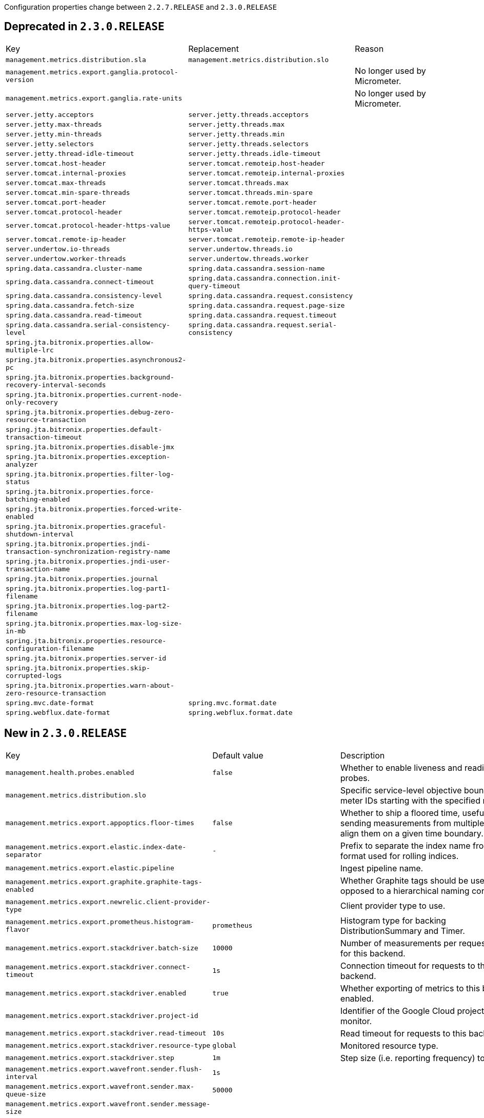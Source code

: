 Configuration properties change between `2.2.7.RELEASE` and `2.3.0.RELEASE`

== Deprecated in `2.3.0.RELEASE`
|======================
|Key  |Replacement |Reason
|`management.metrics.distribution.sla` |`management.metrics.distribution.slo` |
|`management.metrics.export.ganglia.protocol-version` | |No longer used by Micrometer.
|`management.metrics.export.ganglia.rate-units` | |No longer used by Micrometer.
|`server.jetty.acceptors` |`server.jetty.threads.acceptors` |
|`server.jetty.max-threads` |`server.jetty.threads.max` |
|`server.jetty.min-threads` |`server.jetty.threads.min` |
|`server.jetty.selectors` |`server.jetty.threads.selectors` |
|`server.jetty.thread-idle-timeout` |`server.jetty.threads.idle-timeout` |
|`server.tomcat.host-header` |`server.tomcat.remoteip.host-header` |
|`server.tomcat.internal-proxies` |`server.tomcat.remoteip.internal-proxies` |
|`server.tomcat.max-threads` |`server.tomcat.threads.max` |
|`server.tomcat.min-spare-threads` |`server.tomcat.threads.min-spare` |
|`server.tomcat.port-header` |`server.tomcat.remote.port-header` |
|`server.tomcat.protocol-header` |`server.tomcat.remoteip.protocol-header` |
|`server.tomcat.protocol-header-https-value` |`server.tomcat.remoteip.protocol-header-https-value` |
|`server.tomcat.remote-ip-header` |`server.tomcat.remoteip.remote-ip-header` |
|`server.undertow.io-threads` |`server.undertow.threads.io` |
|`server.undertow.worker-threads` |`server.undertow.threads.worker` |
|`spring.data.cassandra.cluster-name` |`spring.data.cassandra.session-name` |
|`spring.data.cassandra.connect-timeout` |`spring.data.cassandra.connection.init-query-timeout` |
|`spring.data.cassandra.consistency-level` |`spring.data.cassandra.request.consistency` |
|`spring.data.cassandra.fetch-size` |`spring.data.cassandra.request.page-size` |
|`spring.data.cassandra.read-timeout` |`spring.data.cassandra.request.timeout` |
|`spring.data.cassandra.serial-consistency-level` |`spring.data.cassandra.request.serial-consistency` |
|`spring.jta.bitronix.properties.allow-multiple-lrc` | |
|`spring.jta.bitronix.properties.asynchronous2-pc` | |
|`spring.jta.bitronix.properties.background-recovery-interval-seconds` | |
|`spring.jta.bitronix.properties.current-node-only-recovery` | |
|`spring.jta.bitronix.properties.debug-zero-resource-transaction` | |
|`spring.jta.bitronix.properties.default-transaction-timeout` | |
|`spring.jta.bitronix.properties.disable-jmx` | |
|`spring.jta.bitronix.properties.exception-analyzer` | |
|`spring.jta.bitronix.properties.filter-log-status` | |
|`spring.jta.bitronix.properties.force-batching-enabled` | |
|`spring.jta.bitronix.properties.forced-write-enabled` | |
|`spring.jta.bitronix.properties.graceful-shutdown-interval` | |
|`spring.jta.bitronix.properties.jndi-transaction-synchronization-registry-name` | |
|`spring.jta.bitronix.properties.jndi-user-transaction-name` | |
|`spring.jta.bitronix.properties.journal` | |
|`spring.jta.bitronix.properties.log-part1-filename` | |
|`spring.jta.bitronix.properties.log-part2-filename` | |
|`spring.jta.bitronix.properties.max-log-size-in-mb` | |
|`spring.jta.bitronix.properties.resource-configuration-filename` | |
|`spring.jta.bitronix.properties.server-id` | |
|`spring.jta.bitronix.properties.skip-corrupted-logs` | |
|`spring.jta.bitronix.properties.warn-about-zero-resource-transaction` | |
|`spring.mvc.date-format` |`spring.mvc.format.date` |
|`spring.webflux.date-format` |`spring.webflux.format.date` |
|======================



== New in `2.3.0.RELEASE`
|======================
|Key  |Default value |Description
|`management.health.probes.enabled` |`false` |Whether to enable liveness and readiness probes.
|`management.metrics.distribution.slo` | |Specific service-level objective boundaries for meter IDs starting with the specified name.
|`management.metrics.export.appoptics.floor-times` |`false` |Whether to ship a floored time, useful when sending measurements from multiple hosts to align them on a given time boundary.
|`management.metrics.export.elastic.index-date-separator` |`-` |Prefix to separate the index name from the date format used for rolling indices.
|`management.metrics.export.elastic.pipeline` | |Ingest pipeline name.
|`management.metrics.export.graphite.graphite-tags-enabled` | |Whether Graphite tags should be used, as opposed to a hierarchical naming convention.
|`management.metrics.export.newrelic.client-provider-type` | |Client provider type to use.
|`management.metrics.export.prometheus.histogram-flavor` |`prometheus` |Histogram type for backing DistributionSummary and Timer.
|`management.metrics.export.stackdriver.batch-size` |`10000` |Number of measurements per request to use for this backend.
|`management.metrics.export.stackdriver.connect-timeout` |`1s` |Connection timeout for requests to this backend.
|`management.metrics.export.stackdriver.enabled` |`true` |Whether exporting of metrics to this backend is enabled.
|`management.metrics.export.stackdriver.project-id` | |Identifier of the Google Cloud project to monitor.
|`management.metrics.export.stackdriver.read-timeout` |`10s` |Read timeout for requests to this backend.
|`management.metrics.export.stackdriver.resource-type` |`global` |Monitored resource type.
|`management.metrics.export.stackdriver.step` |`1m` |Step size (i.e. reporting frequency) to use.
|`management.metrics.export.wavefront.sender.flush-interval` |`1s` |
|`management.metrics.export.wavefront.sender.max-queue-size` |`50000` |
|`management.metrics.export.wavefront.sender.message-size` | |
|`server.error.include-binding-errors` |`never` |When to include "errors" attribute.
|`server.error.include-message` |`never` |When to include "message" attribute.
|`server.jetty.threads.acceptors` |`-1` |Number of acceptor threads to use.
|`server.jetty.threads.idle-timeout` |`60000ms` |Maximum thread idle time.
|`server.jetty.threads.max` |`200` |Maximum number of threads.
|`server.jetty.threads.max-queue-capacity` | |Maximum capacity of the thread pool's backing queue.
|`server.jetty.threads.min` |`8` |Minimum number of threads.
|`server.jetty.threads.selectors` |`-1` |Number of selector threads to use.
|`server.servlet.encoding.charset` | |
|`server.servlet.encoding.enabled` |`true` |Whether to enable http encoding support.
|`server.servlet.encoding.force` | |
|`server.servlet.encoding.force-request` | |
|`server.servlet.encoding.force-response` | |
|`server.servlet.encoding.mapping` | |
|`server.servlet.register-default-servlet` |`true` |Whether to register the default Servlet with the container.
|`server.shutdown` | |Type of shutdown that the server will support.
|`server.tomcat.remoteip.host-header` |`X-Forwarded-Host` |Name of the HTTP header from which the remote host is extracted.
|`server.tomcat.remoteip.internal-proxies` |`10\.\d{1,3}\.\d{1,3}\.\d{1,3}|192\.168\.\d{1,3}\.\d{1,3}|169\.254\.\d{1,3}\.\d{1,3}|127\.\d{1,3}\.\d{1,3}\.\d{1,3}|172\.1[6-9]{1}\.\d{1,3}\.\d{1,3}|172\.2[0-9]{1}\.\d{1,3}\.\d{1,3}|172\.3[0-1]{1}\.\d{1,3}\.\d{1,3}|0:0:0:0:0:0:0:1|::1` |Regular expression that matches proxies that are to be trusted.
|`server.tomcat.remoteip.port-header` |`X-Forwarded-Port` |Name of the HTTP header used to override the original port value.
|`server.tomcat.remoteip.protocol-header` | |Header that holds the incoming protocol, usually named "X-Forwarded-Proto".
|`server.tomcat.remoteip.protocol-header-https-value` |`https` |Value of the protocol header indicating whether the incoming request uses SSL.
|`server.tomcat.remoteip.remote-ip-header` | |Name of the HTTP header from which the remote IP is extracted.
|`server.tomcat.threads.max` |`200` |Maximum amount of worker threads.
|`server.tomcat.threads.min-spare` |`10` |Minimum amount of worker threads.
|`server.undertow.threads.io` | |Number of I/O threads to create for the worker.
|`server.undertow.threads.worker` | |Number of worker threads.
|`spring.codec.log-request-details` |`false` |Whether to log form data at DEBUG level, and headers at TRACE level.
|`spring.couchbase.connection-string` | |Connection string used to locate the Couchbase cluster.
|`spring.couchbase.env.io.idle-http-connection-timeout` |`30s` |Length of time an HTTP connection may remain idle before it is closed and removed from the pool.
|`spring.couchbase.env.io.max-endpoints` |`12` |Maximum number of sockets per node.
|`spring.couchbase.env.io.min-endpoints` |`1` |Minimum number of sockets per node.
|`spring.couchbase.env.timeouts.analytics` |`75s` |Timeout for the analytics service.
|`spring.couchbase.env.timeouts.disconnect` |`10s` |Bucket disconnect timeout.
|`spring.couchbase.env.timeouts.key-value-durable` |`10s` |Timeout for operations on a specific key-value with a durability level.
|`spring.couchbase.env.timeouts.management` |`75s` |Timeout for the management operations.
|`spring.couchbase.env.timeouts.search` |`75s` |Timeout for the search service.
|`spring.data.cassandra.connection.connect-timeout` |`5s` |Timeout to use when establishing driver connections.
|`spring.data.cassandra.connection.init-query-timeout` |`500ms` |Timeout to use for internal queries that run as part of the initialization process, just after a connection is opened.
|`spring.data.cassandra.local-datacenter` | |Datacenter that is considered "local".
|`spring.data.cassandra.request.consistency` | |Queries consistency level.
|`spring.data.cassandra.request.page-size` |`5000` |How many rows will be retrieved simultaneously in a single network roundtrip.
|`spring.data.cassandra.request.serial-consistency` | |Queries serial consistency level.
|`spring.data.cassandra.request.throttler.drain-interval` |`10ms` |How often the throttler attempts to dequeue requests.
|`spring.data.cassandra.request.throttler.max-concurrent-requests` |`10000` |Maximum number of requests that are allowed to execute in parallel.
|`spring.data.cassandra.request.throttler.max-queue-size` |`10000` |Maximum number of requests that can be enqueued when the throttling threshold is exceeded.
|`spring.data.cassandra.request.throttler.max-requests-per-second` |`10000` |Maximum allowed request rate.
|`spring.data.cassandra.request.throttler.type` |`none` |Request throttling type.
|`spring.data.cassandra.request.timeout` |`2s` |How long the driver waits for a request to complete.
|`spring.data.cassandra.session-name` | |Name of the Cassandra session.
|`spring.data.couchbase.bucket-name` | |Name of the bucket to connect to.
|`spring.data.couchbase.field-naming-strategy` | |Fully qualified name of the FieldNamingStrategy to use.
|`spring.data.couchbase.scope-name` | |Name of the scope used for all collection access.
|`spring.data.couchbase.type-key` |`_class` |Name of the field that stores the type information for complex types when using "MappingCouchbaseConverter".
|`spring.data.elasticsearch.client.reactive.max-in-memory-size` | |Limit on the number of bytes that can be buffered whenever the input stream needs to be aggregated.
|`spring.data.mongodb.replica-set-name` | |Required replica set name for the cluster.
|`spring.data.mongodb.uuid-representation` |`java-legacy` |Representation to use when converting a UUID to a BSON binary value.
|`spring.data.r2dbc.repositories.enabled` |`true` |Whether to enable R2DBC repositories.
|`spring.flyway.default-schema` | |Default schema name managed by Flyway (case-sensitive).
|`spring.flyway.validate-migration-naming` |`false` |Whether to validate migrations and callbacks whose scripts do not obey the correct naming convention.
|`spring.integration.rsocket.client.host` | |TCP RSocket server host to connect to.
|`spring.integration.rsocket.client.port` | |TCP RSocket server port to connect to.
|`spring.integration.rsocket.client.uri` | |WebSocket RSocket server uri to connect to.
|`spring.integration.rsocket.server.message-mapping-enabled` |`false` |Whether to handle message mapping for RSocket via Spring Integration.
|`spring.kafka.admin.security.protocol` | |Security protocol used to communicate with brokers.
|`spring.kafka.consumer.security.protocol` | |Security protocol used to communicate with brokers.
|`spring.kafka.producer.security.protocol` | |Security protocol used to communicate with brokers.
|`spring.kafka.security.protocol` | |Security protocol used to communicate with brokers.
|`spring.kafka.streams.security.protocol` | |Security protocol used to communicate with brokers.
|`spring.lifecycle.timeout-per-shutdown-phase` |`30s` |Timeout for the shutdown of any phase (group of SmartLifecycle beans with the same 'phase' value).
|`spring.liquibase.clear-checksums` |`false` |Whether to clear all checksums in the current changelog, so they will be recalculated upon the next update.
|`spring.liquibase.tag` | |Tag name to use when applying database changes.
|`spring.main.cloud-platform` | |Override the Cloud Platform auto-detection.
|`spring.mvc.converters.preferred-json-mapper` | |Preferred JSON mapper to use for HTTP message conversion.
|`spring.mvc.format.date` | |Date format to use, for example `dd/MM/yyyy`.
|`spring.mvc.format.date-time` | |Date-time format to use, for example `yyyy-MM-dd HH:mm:ss`.
|`spring.mvc.format.time` | |Time format to use, for example `HH:mm:ss`.
|`spring.mvc.log-request-details` |`false` |Whether logging of (potentially sensitive) request details at DEBUG and TRACE level is allowed.
|`spring.r2dbc.generate-unique-name` |`false` |Whether to generate a random database name.
|`spring.r2dbc.name` | |Database name.
|`spring.r2dbc.password` | |Login password of the database.
|`spring.r2dbc.pool.enabled` | |Whether pooling is enabled.
|`spring.r2dbc.pool.initial-size` |`10` |Initial connection pool size.
|`spring.r2dbc.pool.max-idle-time` |`30m` |Idle timeout.
|`spring.r2dbc.pool.max-size` |`10` |Maximal connection pool size.
|`spring.r2dbc.pool.validation-query` | |Validation query.
|`spring.r2dbc.properties` | |Additional R2DBC options.
|`spring.r2dbc.url` | |R2DBC URL of the database. database name, username, password and pooling options specified in the url take precedence over individual options.
|`spring.r2dbc.username` | |Login username of the database.
|`spring.rabbitmq.requested-channel-max` |`2047` |Number of channels per connection requested by the client.
|`spring.redis.lettuce.cluster.refresh.adaptive` |`false` |Whether adaptive topology refreshing using all available refresh triggers should be used.
|`spring.redis.lettuce.cluster.refresh.period` | |Cluster topology refresh period.
|`spring.redis.sentinel.password` | |Password for authenticating with sentinel(s).
|`spring.webflux.base-path` | |Base path for all web handlers.
|`spring.webflux.format.date` | |Date format to use, for example `dd/MM/yyyy`.
|`spring.webflux.format.date-time` | |Date-time format to use, for example `yyyy-MM-dd HH:mm:ss`.
|`spring.webflux.format.time` | |Time format to use, for example `HH:mm:ss`.
|======================



== Removed in `2.3.0.RELEASE`
|======================
|Key  |Replacement |Reason
|`logging.file` |`logging.file.name` |
|`logging.path` |`logging.file.path` |
|`management.health.elasticsearch.indices` | |
|`management.health.elasticsearch.response-timeout` | |
|`management.metrics.export.appoptics.num-threads` | |
|`management.metrics.export.datadog.num-threads` | |
|`management.metrics.export.dynatrace.num-threads` | |
|`management.metrics.export.elastic.num-threads` | |
|`management.metrics.export.humio.num-threads` | |
|`management.metrics.export.humio.repository` | |
|`management.metrics.export.influx.num-threads` | |
|`management.metrics.export.kairos.num-threads` | |
|`management.metrics.export.newrelic.num-threads` | |
|`management.metrics.export.signalfx.num-threads` | |
|`management.metrics.export.wavefront.connect-timeout` | |
|`management.metrics.export.wavefront.num-threads` | |
|`management.metrics.export.wavefront.read-timeout` | |
|`management.metrics.web.client.requests-metric-name` |`management.metrics.web.client.request.metric-name` |
|`management.metrics.web.server.auto-time-requests` |`management.metrics.web.server.request.autotime.enabled` |
|`management.metrics.web.server.requests-metric-name` |`management.metrics.web.server.request.metric-name` |
|`server.connection-timeout` | |Each server behaves differently.
|`server.jetty.max-http-post-size` |`server.jetty.max-http-form-post-size` |
|`server.tomcat.max-http-post-size` |`server.tomcat.max-http-form-post-size` |
|`server.use-forward-headers` |`server.forward-headers-strategy` |Replaced to support additional strategies.
|`spring.couchbase.bootstrap-hosts` |`spring.couchbase.connection-string` |
|`spring.couchbase.bucket.name` | |A bucket is no longer auto-configured.
|`spring.couchbase.bucket.password` | |A bucket is no longer auto-configured.
|`spring.couchbase.env.bootstrap.http-direct-port` | |
|`spring.couchbase.env.bootstrap.http-ssl-port` | |
|`spring.couchbase.env.endpoints.key-value` | |
|`spring.couchbase.env.endpoints.queryservice.max-endpoints` |`spring.couchbase.env.io.max-endpoints` |
|`spring.couchbase.env.endpoints.queryservice.min-endpoints` |`spring.couchbase.env.io.min-endpoints` |
|`spring.couchbase.env.endpoints.viewservice.max-endpoints` |`spring.couchbase.env.io.max-endpoints` |
|`spring.couchbase.env.endpoints.viewservice.min-endpoints` |`spring.couchbase.env.io.min-endpoints` |
|`spring.couchbase.env.timeouts.socket-connect` | |
|`spring.data.cassandra.jmx-enabled` | |Cassandra no longer provides JMX metrics.
|`spring.data.cassandra.pool.max-queue-size` |`spring.data.cassandra.request.throttler.max-queue-size` |
|`spring.data.cassandra.pool.pool-timeout` | |No longer available.
|`spring.data.couchbase.consistency` | |
|`spring.data.elasticsearch.cluster-name` | |
|`spring.data.elasticsearch.cluster-nodes` | |
|`spring.data.elasticsearch.properties` | |
|`spring.elasticsearch.jest.connection-timeout` | |
|`spring.elasticsearch.jest.multi-threaded` | |
|`spring.elasticsearch.jest.password` | |
|`spring.elasticsearch.jest.proxy.host` | |
|`spring.elasticsearch.jest.proxy.port` | |
|`spring.elasticsearch.jest.read-timeout` | |
|`spring.elasticsearch.jest.uris` | |
|`spring.elasticsearch.jest.username` | |
|`spring.http.converters.preferred-json-mapper` |`spring.mvc.converters.preferred-json-mapper` |
|`spring.http.encoding.charset` |`server.servlet.encoding.charset` |
|`spring.http.encoding.enabled` |`server.servlet.encoding.enabled` |
|`spring.http.encoding.force` |`server.servlet.encoding.force` |
|`spring.http.encoding.force-request` |`server.servlet.encoding.force-request` |
|`spring.http.encoding.force-response` |`server.servlet.encoding.force-response` |
|`spring.http.encoding.mapping` |`server.servlet.encoding.mapping` |
|`spring.http.log-request-details` |`spring.mvc.log-request-details` |
|`spring.jackson.joda-date-time-format` | |
|`spring.rabbitmq.listener.simple.transaction-size` | |
|`spring.rabbitmq.publisher-confirms` | |
|======================
